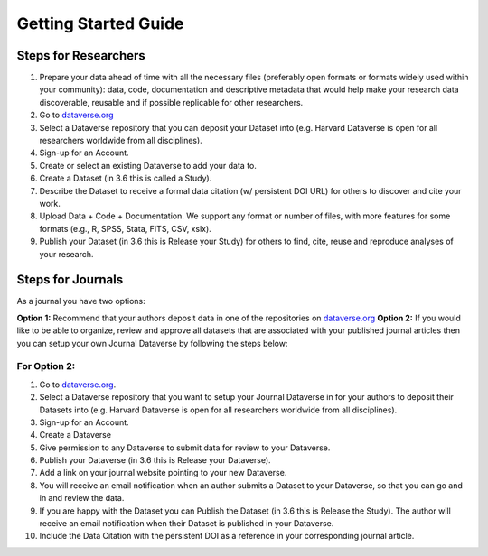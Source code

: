 .. _getting-started:

Getting Started Guide
++++++++++++++++++++++++++++++++

Steps for Researchers
========================

#. Prepare your data ahead of time with all the necessary files (preferably open formats or formats widely used within your community): data, code, documentation and descriptive metadata that would help make your research data discoverable, reusable and if possible replicable for other researchers.
#. Go to `dataverse.org <http://dataverse.org>`_
#. Select a Dataverse repository that you can deposit your Dataset into (e.g. Harvard Dataverse is open for all researchers worldwide from all disciplines).
#. Sign-up for an Account.
#. Create or select an existing Dataverse to add your data to.
#. Create a Dataset (in 3.6 this is called a Study).
#. Describe the Dataset to receive a formal data citation (w/ persistent DOI URL) for others to discover and cite your work.
#. Upload Data + Code + Documentation. We support any format or number of files, with more features for some formats (e.g., R, SPSS, Stata, FITS, CSV, xslx).
#. Publish your Dataset (in 3.6 this is Release your Study) for others to find, cite, reuse and reproduce analyses of your research.

Steps for Journals
============================

As a journal you have two options: 

**Option 1:** Recommend that your authors deposit data in one of the repositories on `dataverse.org <http://dataverse.org>`_
**Option 2:** If you would like to be able to organize, review and approve all datasets that are associated with your published journal articles then you can setup your own Journal Dataverse by following the steps below:

For Option 2:
--------------

#. Go to `dataverse.org <http://dataverse.org>`_.
#. Select a Dataverse repository that you want to setup your Journal Dataverse in for your authors to deposit their Datasets into (e.g. Harvard Dataverse is open for all researchers worldwide from all disciplines).
#. Sign-up for an Account.
#. Create a Dataverse
#. Give permission to any Dataverse to submit data for review to your Dataverse.
#. Publish your Dataverse (in 3.6 this is Release your Dataverse).
#. Add a link on your journal website pointing to your new Dataverse.
#. You will receive an email notification when an author submits a Dataset to your Dataverse, so that you can go and in and review the data.
#. If you are happy with the Dataset you can Publish the Dataset (in 3.6 this is Release the Study). The author will receive an email notification when their Dataset is published in your Dataverse.
#. Include the Data Citation with the persistent DOI as a reference in your corresponding journal article.
